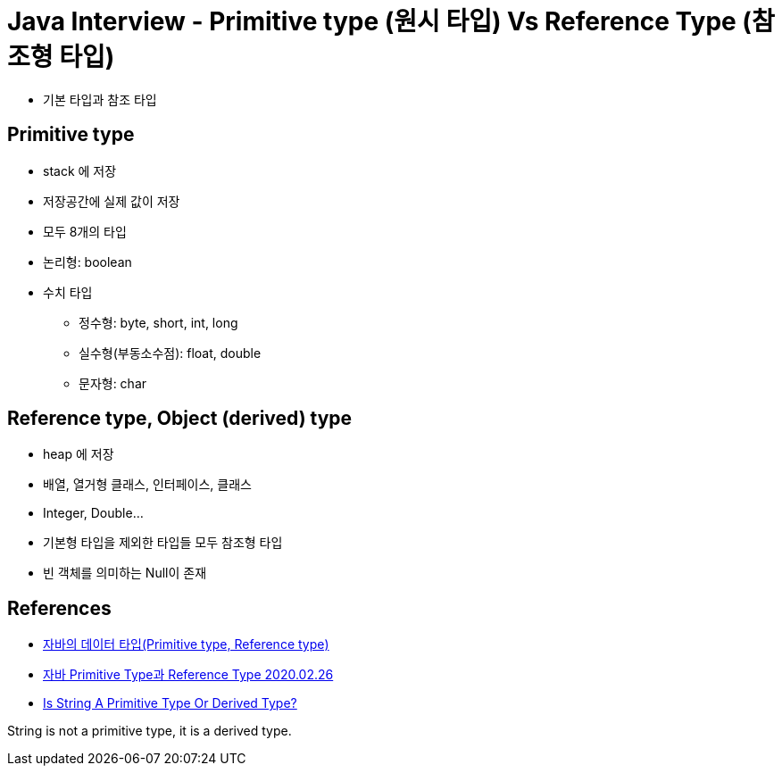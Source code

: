 = Java Interview - Primitive type (원시 타입) Vs Reference Type (참조형 타입)

* 기본 타입과 참조 타입

== Primitive type
* stack 에 저장
* 저장공간에 실제 값이 저장
* 모두 8개의 타입
* 논리형: boolean
* 수치 타입
** 정수형: byte, short, int, long
** 실수형(부동소수점): float, double
** 문자형: char

== Reference type, Object (derived) type
* heap 에 저장
* 배열, 열거형 클래스, 인터페이스, 클래스
* Integer, Double...
* 기본형 타입을 제외한 타입들 모두 참조형 타입
* 빈 객체를 의미하는 Null이 존재

== References
* https://gbsb.tistory.com/6[자바의 데이터 타입(Primitive type, Reference type)]
* https://gosasac.tistory.com/42[자바 Primitive Type과 Reference Type 2020.02.26]
* https://www.w3spoint.com/is-string-a-primitive-type-or-derived-type[Is String A Primitive Type Or Derived Type?]

String is not a primitive type, it is a derived type.


